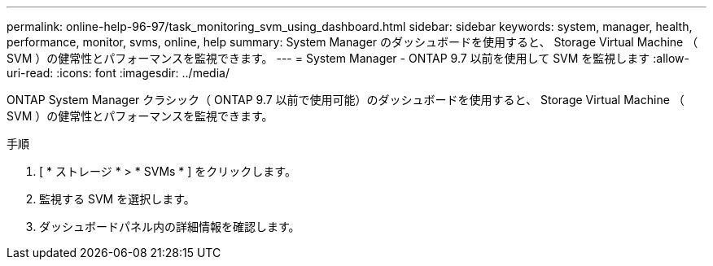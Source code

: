---
permalink: online-help-96-97/task_monitoring_svm_using_dashboard.html 
sidebar: sidebar 
keywords: system, manager, health, performance, monitor, svms, online, help 
summary: System Manager のダッシュボードを使用すると、 Storage Virtual Machine （ SVM ）の健常性とパフォーマンスを監視できます。 
---
= System Manager - ONTAP 9.7 以前を使用して SVM を監視します
:allow-uri-read: 
:icons: font
:imagesdir: ../media/


[role="lead"]
ONTAP System Manager クラシック（ ONTAP 9.7 以前で使用可能）のダッシュボードを使用すると、 Storage Virtual Machine （ SVM ）の健常性とパフォーマンスを監視できます。

.手順
. [ * ストレージ * > * SVMs * ] をクリックします。
. 監視する SVM を選択します。
. ダッシュボードパネル内の詳細情報を確認します。


